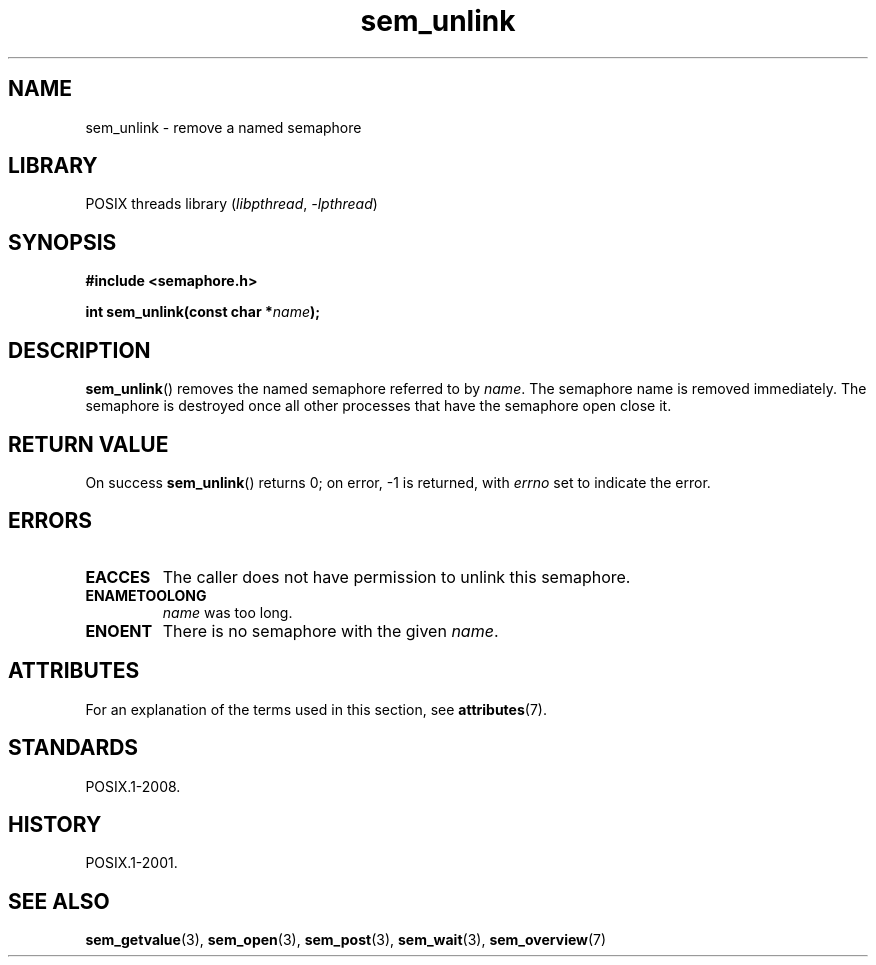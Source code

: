 '\" t
.\" Copyright (C) 2006 Michael Kerrisk <mtk.manpages@gmail.com>
.\"
.\" SPDX-License-Identifier: Linux-man-pages-copyleft
.\"
.TH sem_unlink 3 (date) "Linux man-pages (unreleased)"
.SH NAME
sem_unlink \- remove a named semaphore
.SH LIBRARY
POSIX threads library
.RI ( libpthread ", " \-lpthread )
.SH SYNOPSIS
.nf
.B #include <semaphore.h>
.PP
.BI "int sem_unlink(const char *" name );
.fi
.SH DESCRIPTION
.BR sem_unlink ()
removes the named semaphore referred to by
.IR name .
The semaphore name is removed immediately.
The semaphore is destroyed once all other processes that have
the semaphore open close it.
.SH RETURN VALUE
On success
.BR sem_unlink ()
returns 0; on error, \-1 is returned, with
.I errno
set to indicate the error.
.SH ERRORS
.TP
.B EACCES
The caller does not have permission to unlink this semaphore.
.TP
.B ENAMETOOLONG
.I name
was too long.
.TP
.B ENOENT
There is no semaphore with the given
.IR name .
.SH ATTRIBUTES
For an explanation of the terms used in this section, see
.BR attributes (7).
.TS
allbox;
lbx lb lb
l l l.
Interface	Attribute	Value
T{
.na
.nh
.BR sem_unlink ()
T}	Thread safety	MT-Safe
.TE
.SH STANDARDS
POSIX.1-2008.
.SH HISTORY
POSIX.1-2001.
.SH SEE ALSO
.BR sem_getvalue (3),
.BR sem_open (3),
.BR sem_post (3),
.BR sem_wait (3),
.BR sem_overview (7)
